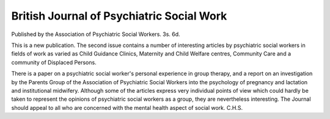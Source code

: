 British Journal of Psychiatric Social Work
===========================================

Published by the Association of Psychiatric Social
Workers. 3s. 6d.

This is a new publication. The second issue
contains a number of interesting articles by psychiatric social workers in fields of work as varied
as Child Guidance Clinics, Maternity and Child
Welfare centres, Community Care and a community
of Displaced Persons.

There is a paper on a psychiatric social worker's
personal experience in group therapy, and a report
on an investigation by the Parents Group of the
Association of Psychiatric Social Workers into the
psychology of pregnancy and lactation and institutional midwifery. Although some of the articles
express very individual points of view which could
hardly be taken to represent the opinions of psychiatric social workers as a group, they are nevertheless
interesting. The Journal should appeal to all who
are concerned with the mental health aspect of
social work. C.H.S.
